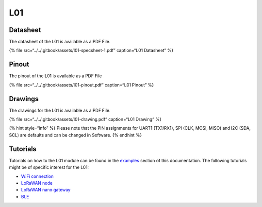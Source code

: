 L01
===

|image0|

Datasheet
---------

The datasheet of the L01 is available as a PDF File.

{% file src=“../../.gitbook/assets/l01-specsheet-1.pdf” caption=“L01
Datasheet” %}

Pinout
------

The pinout of the L01 is available as a PDF File

{% file src=“../../.gitbook/assets/l01-pinout.pdf” caption=“L01 Pinout”
%}

|image1|

Drawings
--------

The drawings for the L01 is available as a PDF File.

{% file src=“../../.gitbook/assets/l01-drawing.pdf” caption=“L01
Drawing” %}

{% hint style=“info” %} Please note that the PIN assignments for UART1
(TX1/RX1), SPI (CLK, MOSI, MISO) and I2C (SDA, SCL) are defaults and can
be changed in Software. {% endhint %}

Tutorials
---------

Tutorials on how to the L01 module can be found in the
`examples <../../tutorials/introduction.md>`__ section of this
documentation. The following tutorials might be of specific interest for
the L01:

-  `WiFi connection <../../tutorials/all/wlan.md>`__
-  `LoRaWAN node <../../tutorials/lora/lorawan-abp.md>`__
-  `LoRaWAN nano
   gateway <../../tutorials/lora/lorawan-nano-gateway.md>`__
-  `BLE <../../tutorials/all/ble.md>`__

.. |image0| image:: ../../.gitbook/assets/assets-lil0igdl11z7jos_jpx-lkn7scqkkkb6tqb3uyo-lkn7x3eyyjifoqpxmzd-l01-1.png
.. |image1| image:: ../../.gitbook/assets/l01-pinout.png

